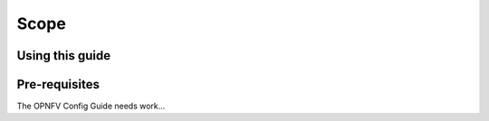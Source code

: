 
Scope
=====

Using this guide
----------------


Pre-requisites
--------------

The OPNFV Config Guide needs work...


